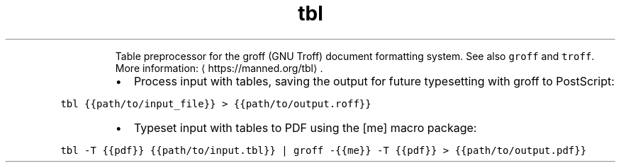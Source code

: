 .TH tbl
.PP
.RS
Table preprocessor for the groff (GNU Troff) document formatting system.
See also \fB\fCgroff\fR and \fB\fCtroff\fR\&.
More information: \[la]https://manned.org/tbl\[ra]\&.
.RE
.RS
.IP \(bu 2
Process input with tables, saving the output for future typesetting with groff to PostScript:
.RE
.PP
\fB\fCtbl {{path/to/input_file}} > {{path/to/output.roff}}\fR
.RS
.IP \(bu 2
Typeset input with tables to PDF using the [me] macro package:
.RE
.PP
\fB\fCtbl \-T {{pdf}} {{path/to/input.tbl}} | groff \-{{me}} \-T {{pdf}} > {{path/to/output.pdf}}\fR
